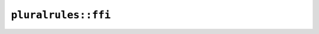 ``pluralrules::ffi``
====================

.. cpp:struct:: ICU4XPluralCategories

    FFI version of ``PluralRules::categories()`` data.


    .. cpp:member:: bool zero

    .. cpp:member:: bool one

    .. cpp:member:: bool two

    .. cpp:member:: bool few

    .. cpp:member:: bool many

    .. cpp:member:: bool other

.. cpp:enum-struct:: ICU4XPluralCategory

    FFI version of ``PluralCategory``.

    See the `Rust documentation <https://unicode-org.github.io/icu4x-docs/doc/icu/plurals/enum.PluralCategory.html>`__ for more information.


    .. cpp:enumerator:: Zero

    .. cpp:enumerator:: One

    .. cpp:enumerator:: Two

    .. cpp:enumerator:: Few

    .. cpp:enumerator:: Many

    .. cpp:enumerator:: Other

.. cpp:struct:: ICU4XPluralOperands

    FFI version of ``PluralOperands``.

    See the `Rust documentation <https://unicode-org.github.io/icu4x-docs/doc/icu/plurals/struct.PluralOperands.html>`__ for more information.


    .. cpp:member:: uint64_t i

    .. cpp:member:: size_t v

    .. cpp:member:: size_t w

    .. cpp:member:: uint64_t f

    .. cpp:member:: uint64_t t

    .. cpp:member:: size_t c

    .. cpp:function:: static diplomat::result<ICU4XPluralOperands, ICU4XError> create(const std::string_view s)

        FFI version of ``PluralOperands::from_str()``.

        See the `Rust documentation <https://unicode-org.github.io/icu4x-docs/doc/icu/plurals/struct.PluralOperands.html#method.from_str>`__ for more information.


.. cpp:class:: ICU4XPluralRules

    FFI version of ``PluralRules``.

    See the `Rust documentation <https://unicode-org.github.io/icu4x-docs/doc/icu/plurals/struct.PluralRules.html>`__ for more information.


    .. cpp:function:: static diplomat::result<ICU4XPluralRules, ICU4XError> try_new_cardinal(const ICU4XDataProvider& provider, const ICU4XLocale& locale)

        FFI version of ``PluralRules::try_new_cardinal()``.

        See the `Rust documentation <https://unicode-org.github.io/icu4x-docs/doc/icu/plurals/struct.PluralRules.html#method.try_new>`__ for more information.


    .. cpp:function:: static diplomat::result<ICU4XPluralRules, ICU4XError> try_new_ordinal(const ICU4XDataProvider& provider, const ICU4XLocale& locale)

        FFI version of ``PluralRules::try_new_ordinal()``.

        See the `Rust documentation <https://unicode-org.github.io/icu4x-docs/doc/icu/plurals/struct.PluralRules.html#method.try_new>`__ for more information.


    .. cpp:function:: ICU4XPluralCategory select(ICU4XPluralOperands op) const

        FFI version of ``PluralRules::select()``.

        See the `Rust documentation <https://unicode-org.github.io/icu4x-docs/doc/icu/plurals/struct.PluralRules.html#method.select>`__ for more information.


    .. cpp:function:: ICU4XPluralCategories categories() const

        FFI version of ``PluralRules::categories()``.

        See the `Rust documentation <https://unicode-org.github.io/icu4x-docs/doc/icu/plurals/struct.PluralRules.html#method.categories>`__ for more information.

